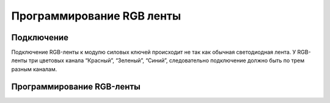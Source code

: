 Программирование RGB ленты
==========================

Подключение
-----------

Подключение RGB-ленты к модулю силовых ключей происходит не так как обычная светодиодная лента. У RGB-ленты три цветовых канала “Красный”, “Зеленый”, “Синий”, следовательно подключение должно быть по трем разным каналам.

.. |pic1| image:: images/7.png
   :width: 20%

.. |pic2| image:: images/8.png
   :width: 60%

|pic1| |pic2|


Программирование RGB-ленты
--------------------------

